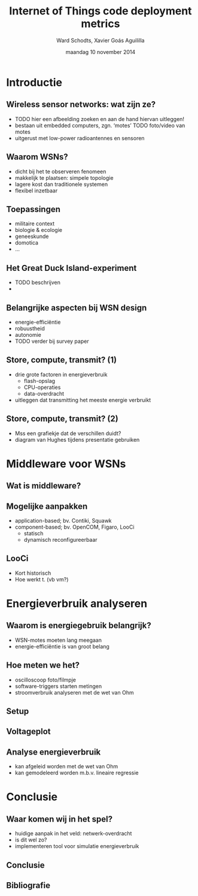 #+TITLE:     Internet of Things code deployment metrics
#+AUTHOR:    Ward Schodts, Xavier Goás Aguililla
#+EMAIL:     ward.schodts@student.kuleuven.be, xavier.goas@student.kuleuven.be
#+DATE:      maandag 10 november 2014
#+startup: beamer
#+LaTeX_CLASS: beamer
#+LaTeX_CLASS_OPTIONS: [presentation, bigger]
#+OPTIONS:   H:2

#+latex_header: \usetheme{kuleuven} 
#+latex_header: \useinnertheme{rectangles} 
#+latex_header: \graphicspath{{graphics/}}
#+latex_header: \usepackage[style=authoryear,hyperref,backref,square,natbib,ibidtracker=false]{biblatex}
#+latex_header: \bibliography{bibliography}
#+latex_header: \usepackage[dutch]{babel}
#+latex_header: \usepackage{graphicx}

* Introductie
** Wireless sensor networks: wat zijn ze?
- TODO hier een afbeelding zoeken en aan de hand hiervan uitleggen!
- bestaan uit embedded computers, zgn. ‘motes’
  TODO foto/video van motes
- uitgerust met low-power radioantennes en sensoren
** Waarom WSNs?
- dicht bij het te observeren fenomeen
- makkelijk te plaatsen: simpele topologie
- lagere kost dan traditionele systemen
- flexibel inzetbaar
** Toepassingen
- militaire context
- biologie & ecologie
- geneeskunde
- domotica
- ...
** Het Great Duck Island-experiment
- TODO beschrijven
- 
** Belangrijke aspecten bij WSN design
- energie-efficiëntie
- robuustheid
- autonomie
- TODO verder bij survey paper
** Store, compute, transmit? (1)
- drie grote factoren in energieverbruik
  - flash-opslag
  - CPU-operaties
  - data-overdracht
- uitleggen dat transmitting het meeste energie verbruikt
** Store, compute, transmit? (2)
- Mss een grafiekje dat de verschillen duidt?
- diagram van Hughes tijdens presentatie gebruiken

* Middleware voor WSNs
** Wat is middleware?
  \includegraphics[width=\textwidth,keepaspectration=true]{middleware}
** Mogelijke aanpakken
- application-based; bv. Contiki, Squawk
- component-based; bv. OpenCOM, Figaro, LooCi
  - statisch
  - dynamisch reconfigureerbaar
** LooCi
- Kort historisch
- Hoe werkt t. (vb vm?)

* Energieverbruik analyseren

** Waarom is energiegebruik belangrijk?
- WSN-motes moeten lang meegaan
- energie-efficiëntie is van groot belang
** Hoe meten we het?
- oscilloscoop
  foto/filmpje
- software-triggers starten metingen
- stroomverbruik analyseren met de wet van Ohm
** Setup
  \includegraphics[width=\textwidth,keepaspectration=true]{energy_measurement_diagram}
** Voltageplot
  \includegraphics[width=0.95\textwidth,keepaspectration=true]{energy_measurement_plot}
** Analyse energieverbruik
- kan afgeleid worden met de wet van Ohm
- kan gemodeleerd worden m.b.v. lineaire regressie

* Conclusie
** Waar komen wij in het spel? 
- huidige aanpak in het veld: netwerk-overdracht
- is dit wel zo?
- implementeren tool voor simulatie energieverbruik
** Conclusie
** Bibliografie
\nocite{*}
\printbibliography

